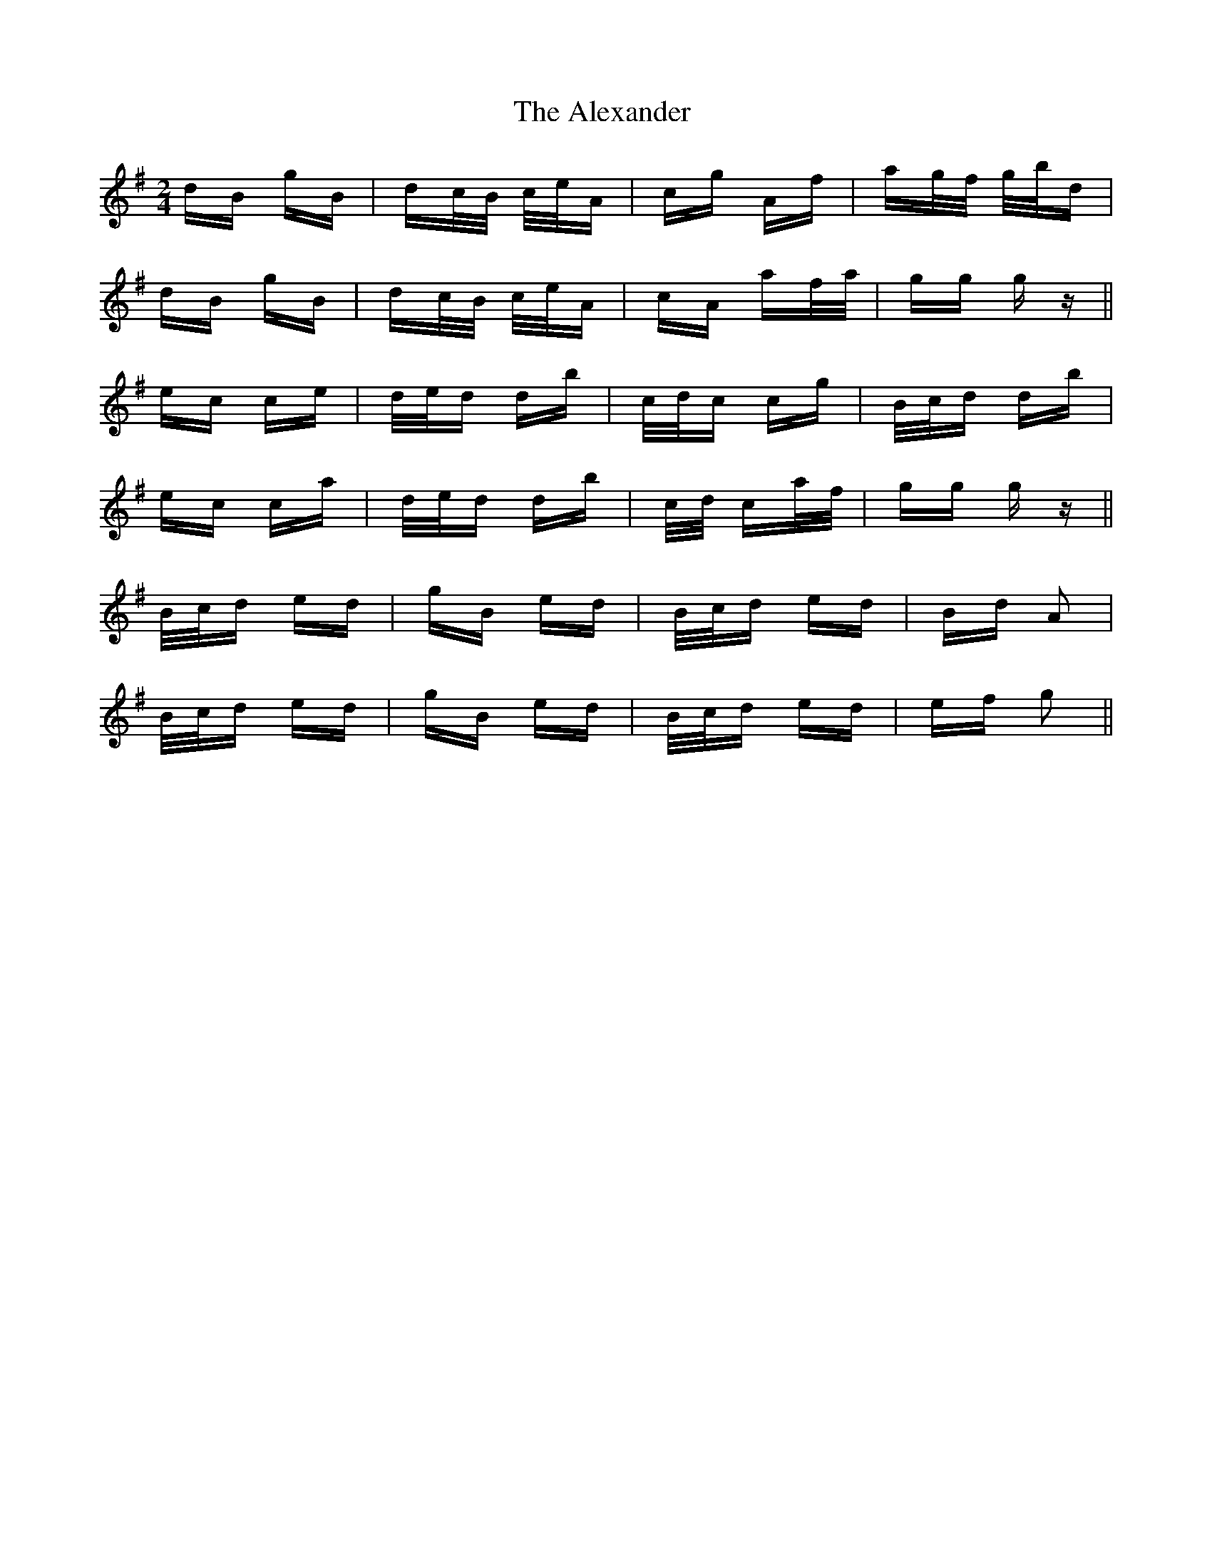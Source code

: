 X: 881
T: Alexander , The
R: polka
M: 2/4
K: Gmajor
dB gB|dc/B/ c/e/A|cg Af|ag/f/ g/b/d|
dB gB|dc/B/ c/e/A|cA af/a/|gg g z||
ec ce|d/e/d db|c/d/c cg|B/c/d db|
ec ca|d/e/d db|c/d/ ca/f/|gg g z||
B/c/d ed|gB ed|B/c/d ed|Bd A2|
B/c/d ed|gB ed|B/c/d ed|ef g2||

